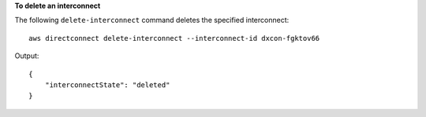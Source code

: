 **To delete an interconnect**

The following ``delete-interconnect`` command deletes the specified interconnect::

  aws directconnect delete-interconnect --interconnect-id dxcon-fgktov66

Output::

  {
      "interconnectState": "deleted"
  }